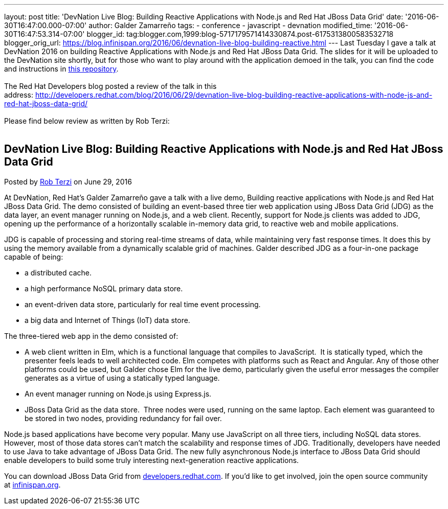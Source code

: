 ---
layout: post
title: 'DevNation Live Blog: Building Reactive Applications with Node.js and Red Hat
  JBoss Data Grid'
date: '2016-06-30T16:47:00.000-07:00'
author: Galder Zamarreño
tags:
- conference
- javascript
- devnation
modified_time: '2016-06-30T16:47:53.314-07:00'
blogger_id: tag:blogger.com,1999:blog-5717179571414330874.post-6175313800583532718
blogger_orig_url: https://blog.infinispan.org/2016/06/devnation-live-blog-building-reactive.html
---
Last Tuesday I gave a talk at DevNation 2016 on building Reactive
Applications with Node.js and Red Hat JBoss Data Grid. The slides for it
will be uploaded to the DevNation site shortly, but for those who want
to play around with the application demoed in the talk, you can find the
code and instructions in
https://github.com/galderz/infinispan-events/tree/june16[this
repository]. +
 +
The Red Hat Developers blog posted a review of the talk in this
address: http://developers.redhat.com/blog/2016/06/29/devnation-live-blog-building-reactive-applications-with-node-js-and-red-hat-jboss-data-grid/ +
 +
Please find below review as written by Rob Terzi: +
 +

== DevNation Live Blog: Building Reactive Applications with Node.js and Red Hat JBoss Data Grid

Posted by http://developers.redhat.com/blog/author/rctkv/[Rob
Terzi] on June 29, 2016

At DevNation, Red Hat’s Galder Zamarreño gave a talk with a live
demo, Building reactive applications with Node.js and Red Hat JBoss Data
Grid. The demo consisted of building an event-based three tier web
application using JBoss Data Grid (JDG) as the data layer, an event
manager running on Node.js, and a web client. Recently, support for
Node.js clients was added to JDG, opening up the performance of a
horizontally scalable in-memory data grid, to reactive web and mobile
applications.

JDG is capable of processing and storing real-time streams of data,
while maintaining very fast response times. It does this by using the
memory available from a dynamically scalable grid of machines. Galder
described JDG as a four-in-one package capable of being:

* a distributed cache.
* a high performance NoSQL primary data store.
* an event-driven data store, particularly for real time event
processing.
* a big data and Internet of Things (IoT) data store.

The three-tiered web app in the demo consisted of:

* A web client written in Elm, which is a functional language that
compiles to JavaScript.  It is statically typed, which the presenter
feels leads to well architected code. Elm competes with platforms such
as React and Angular. Any of those other platforms could be used, but
Galder chose Elm for the live demo, particularly given the useful error
messages the compiler generates as a virtue of using a statically typed
language.
* An event manager running on Node.js using Express.js.
* JBoss Data Grid as the data store.  Three nodes were used, running on
the same laptop. Each element was guaranteed to be stored in two nodes,
providing redundancy for fail over.

Node.js based applications have become very popular. Many use JavaScript
on all three tiers, including NoSQL data stores. However, most of those
data stores can’t match the scalability and response times of JDG.
Traditionally, developers have needed to use Java to take advantage of
JBoss Data Grid. The new fully asynchronous Node.js interface to JBoss
Data Grid should enable developers to build some truly interesting
next-generation reactive applications.

You can download JBoss Data Grid
from http://developers.redhat.com/downloads/[developers.redhat.com]. If
you’d like to get involved, join the open source community
at http://infinispan.org/[infinispan.org].
